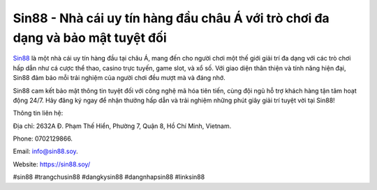 Sin88 - Nhà cái uy tín hàng đầu châu Á với trò chơi đa dạng và bảo mật tuyệt đối
===================================

`Sin88 <https://sin88.soy/>`_ là một nhà cái uy tín hàng đầu tại châu Á, mang đến cho người chơi một thế giới giải trí đa dạng với các trò chơi hấp dẫn như cá cược thể thao, casino trực tuyến, game slot, và xổ số. Với giao diện thân thiện và tính năng hiện đại, Sin88 đảm bảo mỗi trải nghiệm của người chơi đều mượt mà và đáng nhớ. 

Sin88 cam kết bảo mật thông tin tuyệt đối với công nghệ mã hóa tiên tiến, cùng đội ngũ hỗ trợ khách hàng tận tâm hoạt động 24/7. Hãy đăng ký ngay để nhận thưởng hấp dẫn và trải nghiệm những phút giây giải trí tuyệt vời tại Sin88!

Thông tin liên hệ: 

Địa chỉ: 2632A Đ. Phạm Thế Hiển, Phường 7, Quận 8, Hồ Chí Minh, Vietnam. 

Phone: 0702129866. 

Email: info@sin88.soy. 

Website: https://sin88.soy/ 

#sin88 #trangchusin88 #dangkysin88 #dangnhapsin88 #linksin88
